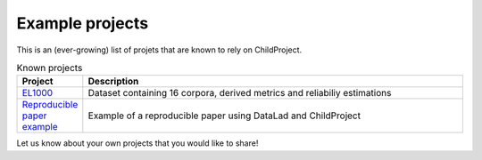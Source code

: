 Example projects
----------------

This is an (ever-growing) list of projets that are known to rely on ChildProject.

.. csv-table:: Known projects
   :header: "Project", "Description"
   :widths: 10, 80

   "`EL1000 <https://gin.g-node.org/EL1000>`__", "Dataset containing 16 corpora, derived metrics and reliabiliy estimations"
   "`Reproducible paper example <https://gin.g-node.org/LAAC-LSCP/managing-storing-sharing-paper>`__", "Example of a reproducible paper using DataLad and ChildProject"

Let us know about your own projects that you would like to share!